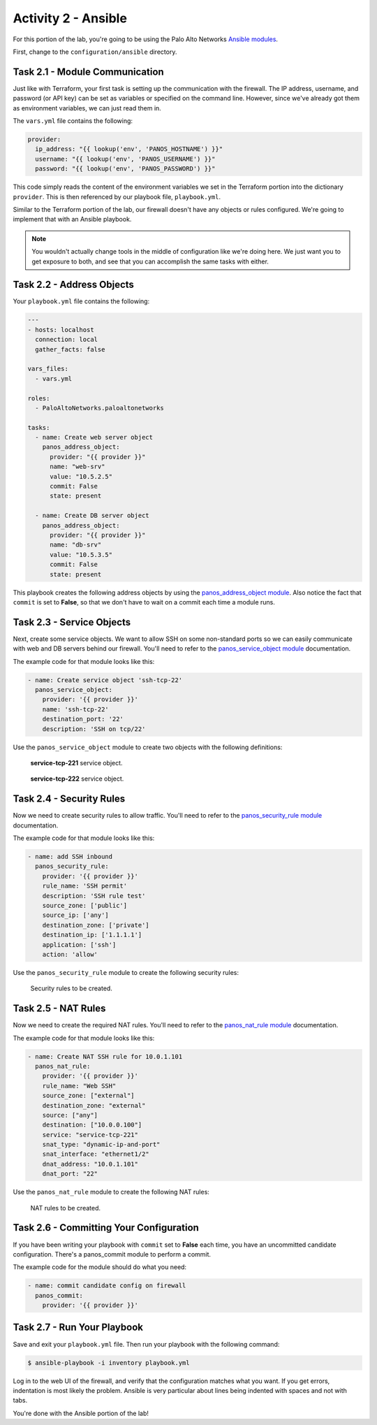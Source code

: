====================
Activity 2 - Ansible
====================

For this portion of the lab, you're going to be using the Palo Alto Networks
`Ansible modules <https://ansible-pan.readthedocs.io/en/latest/>`_.

First, change to the ``configuration/ansible`` directory.


Task 2.1 - Module Communication
===============================

Just like with Terraform, your first task is setting up the communication with
the firewall.  The IP address, username, and password (or API key) can be set
as variables or specified on the command line.  However, since we've already
got them as environment variables, we can just read them in.

The ``vars.yml`` file contains the following:

.. code-block:: yaml

    provider:
      ip_address: "{{ lookup('env', 'PANOS_HOSTNAME') }}"
      username: "{{ lookup('env', 'PANOS_USERNAME') }}"
      password: "{{ lookup('env', 'PANOS_PASSWORD') }}"

This code simply reads the content of the environment variables we set in the
Terraform portion into the dictionary ``provider``.  This is then referenced by
our playbook file, ``playbook.yml``.

Similar to the Terraform portion of the lab, our firewall doesn't have any
objects or rules configured.  We're going to implement that with an Ansible
playbook.

.. note:: You wouldn't actually change tools in the middle of configuration
   like we're doing here.  We just want you to get exposure to both, and see
   that you can accomplish the same tasks with either.


Task 2.2 - Address Objects
==========================

Your ``playbook.yml`` file contains the following:

.. code-block:: yaml

    ---
    - hosts: localhost
      connection: local
      gather_facts: false

    vars_files:
      - vars.yml

    roles:
      - PaloAltoNetworks.paloaltonetworks

    tasks:
      - name: Create web server object
        panos_address_object:
          provider: "{{ provider }}"
          name: "web-srv"
          value: "10.5.2.5"
          commit: False
          state: present

      - name: Create DB server object
        panos_address_object:
          provider: "{{ provider }}"
          name: "db-srv"
          value: "10.5.3.5"
          commit: False
          state: present

This playbook creates the following address objects by using the
`panos_address_object module <https://ansible-pan.readthedocs.io/en/latest/modules/panos_address_object_module.html>`_.
Also notice the fact that ``commit`` is set to **False**, so that we don't have
to wait on a commit each time a module runs.


Task 2.3 - Service Objects
==========================

Next, create some service objects.  We want to allow SSH on some non-standard
ports so we can easily communicate with web and DB servers behind our firewall.
You'll need to refer to the
`panos_service_object module <https://ansible-pan.readthedocs.io/en/latest/modules/panos_service_object_module.html>`_
documentation.

The example code for that module looks like this:

.. code-block:: yaml

    - name: Create service object 'ssh-tcp-22'
      panos_service_object:
        provider: '{{ provider }}'
        name: 'ssh-tcp-22'
        destination_port: '22'
        description: 'SSH on tcp/22'

Use the ``panos_service_object`` module to create two objects with the
following definitions:

.. figure:: service-tcp-221.png

   **service-tcp-221** service object.

.. figure:: service-tcp-222.png

   **service-tcp-222** service object.


Task 2.4 - Security Rules
=========================

Now we need to create security rules to allow traffic.  You'll need to refer to
the `panos_security_rule module <https://ansible-pan.readthedocs.io/en/latest/modules/panos_security_rule_module.html>`_
documentation.

The example code for that module looks like this:

.. code-block:: yaml

    - name: add SSH inbound
      panos_security_rule:
        provider: '{{ provider }}'
        rule_name: 'SSH permit'
        description: 'SSH rule test'
        source_zone: ['public']
        source_ip: ['any']
        destination_zone: ['private']
        destination_ip: ['1.1.1.1']
        application: ['ssh']
        action: 'allow'

Use the ``panos_security_rule`` module to create the following security rules:

.. figure:: security_rules.png

   Security rules to be created.


Task 2.5 - NAT Rules
====================

Now we need to create the required NAT rules.  You'll need to refer to the
`panos_nat_rule module <https://ansible-pan.readthedocs.io/en/latest/modules/panos_nat_rule_module.html>`_
documentation.

The example code for that module looks like this:

.. code-block:: yaml

    - name: Create NAT SSH rule for 10.0.1.101
      panos_nat_rule:
        provider: '{{ provider }}'
        rule_name: "Web SSH"
        source_zone: ["external"]
        destination_zone: "external"
        source: ["any"]
        destination: ["10.0.0.100"]
        service: "service-tcp-221"
        snat_type: "dynamic-ip-and-port"
        snat_interface: "ethernet1/2"
        dnat_address: "10.0.1.101"
        dnat_port: "22"

Use the ``panos_nat_rule`` module to create the following NAT rules:

.. figure:: nat_rules.png

   NAT rules to be created.


Task 2.6 - Committing Your Configuration
========================================

If you have been writing your playbook with ``commit`` set to **False** each
time, you have an uncommitted candidate configuration.  There's a panos_commit
module to perform a commit.

The example code for the module should do what you need:

.. code-block:: yaml

  - name: commit candidate config on firewall
    panos_commit:
      provider: '{{ provider }}'


Task 2.7 - Run Your Playbook
============================

Save and exit your ``playbook.yml`` file.  Then run your playbook with the
following command:

.. code-block:: bash

   $ ansible-playbook -i inventory playbook.yml

Log in to the web UI of the firewall, and verify that the configuration matches
what you want.  If you get errors, indentation is most likely the problem.
Ansible is very particular about lines being indented with spaces and not with
tabs.

You're done with the Ansible portion of the lab!
